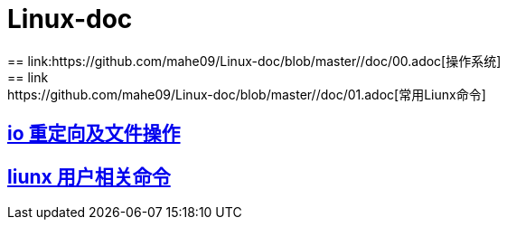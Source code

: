 # Linux-doc
:uri-project: https://github.com/mahe09/Linux-doc/blob/master/
:uri-doc: {uri-project}/doc
== link:{uri-doc}/00.adoc[操作系统] 
== link:{uri-doc}/01.adoc[常用Liunx命令] 
== link:{uri-doc}/io.adoc[io 重定向及文件操作] 
== link:{uri-doc}/io.adoc[liunx 用户相关命令] 